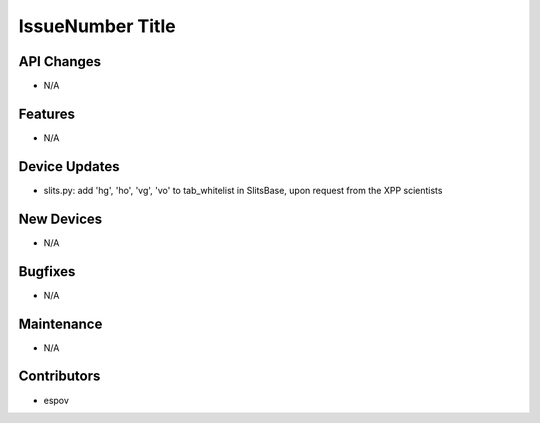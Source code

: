 IssueNumber Title
#################

API Changes
-----------
- N/A

Features
--------
- N/A

Device Updates
--------------
- slits.py: add 'hg', 'ho', 'vg', 'vo' to tab_whitelist in SlitsBase, upon request from the XPP scientists

New Devices
-----------
- N/A

Bugfixes
--------
- N/A

Maintenance
-----------
- N/A

Contributors
------------
- espov

